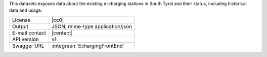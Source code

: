 
This datasets exposes data about the existing e-charging stations in
South Tyrol and their status, including historical data and usage.

==============  ========================================================
License         |cc0| 
Output          JSON, mime-type application/json
E-mail contact  |contact|
API version     v1
Swagger URL     :integreen:`EchargingFrontEnd`
==============  ========================================================
